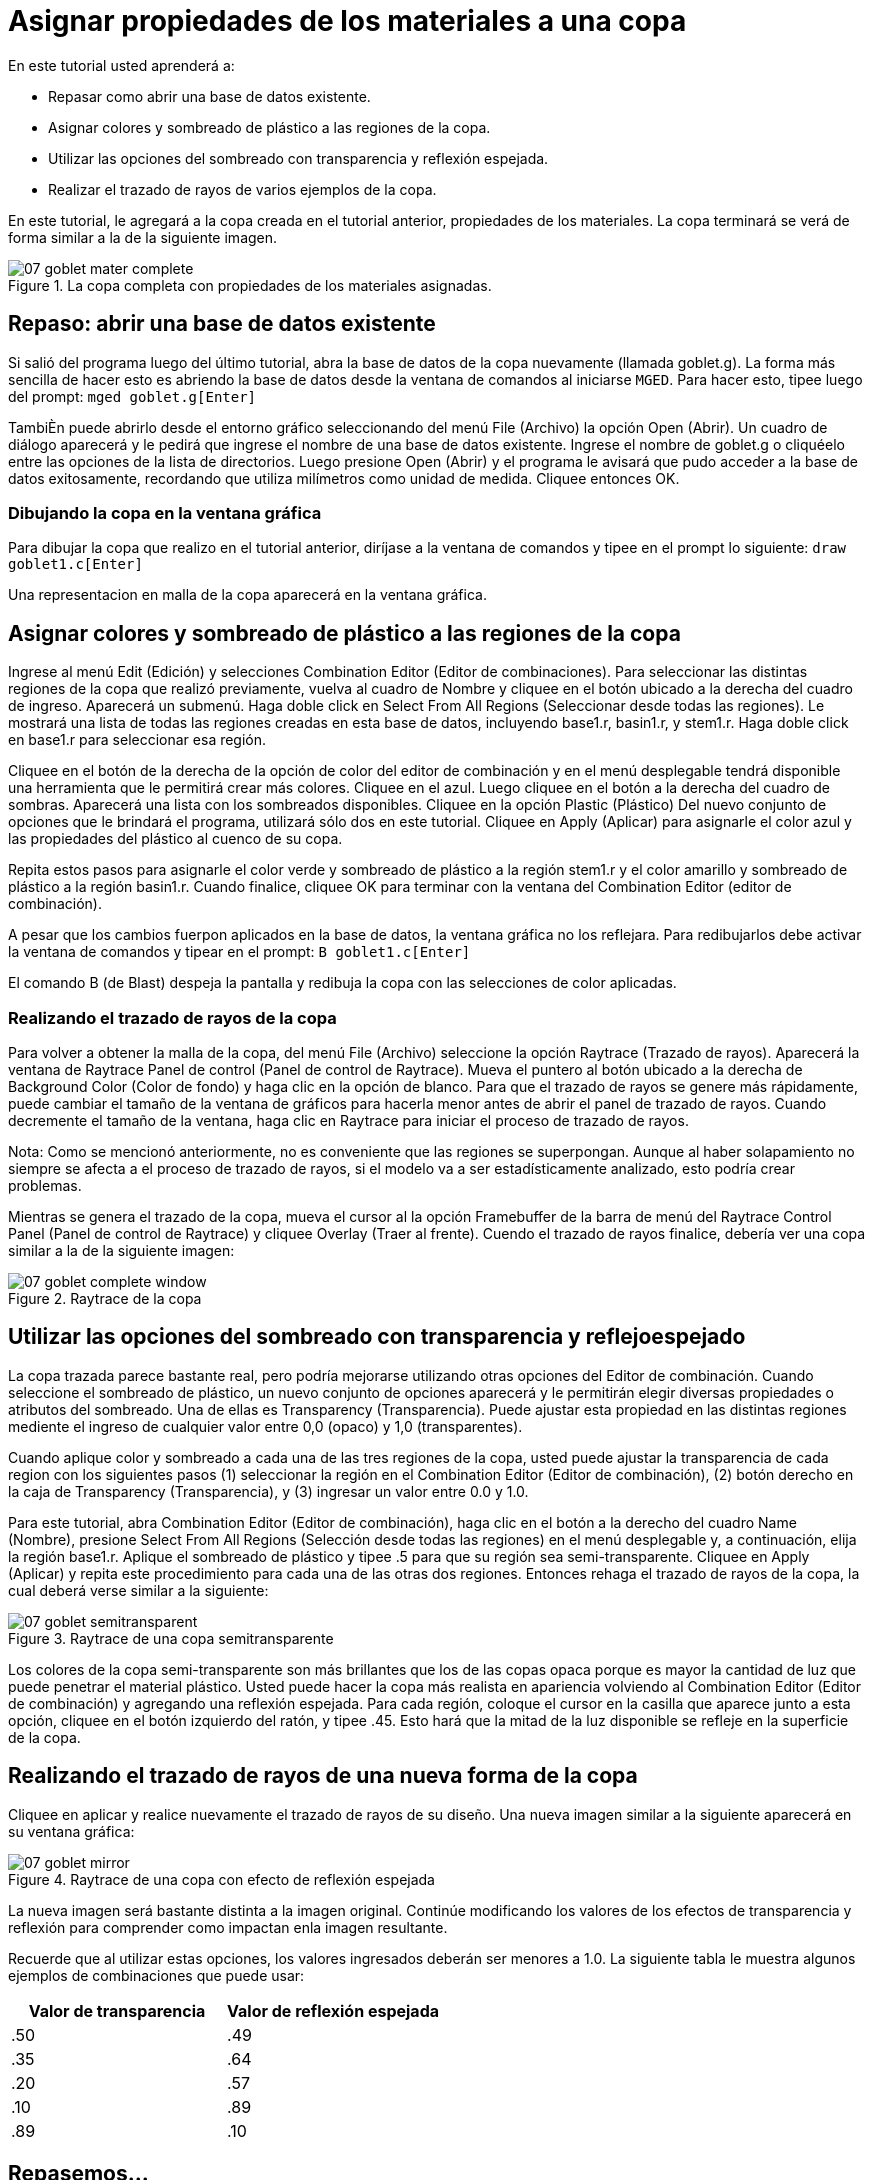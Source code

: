 = Asignar propiedades de los materiales a una copa   

En este tutorial usted aprenderá a: 

* Repasar como abrir una base de datos existente.
* Asignar colores y sombreado de plástico a las regiones de la copa. 
* Utilizar las opciones del sombreado con transparencia y reflexión espejada.
* Realizar el trazado de rayos de varios ejemplos de la copa. 

En este tutorial, le agregará a la copa creada en el tutorial anterior, propiedades de los materiales.
La copa terminará se verá de forma similar a la de la siguiente imagen. 

.La copa completa con propiedades de los materiales asignadas.
image::mged/07_goblet_mater_complete.png[]


[[_goblet_review_opening_db]]
== Repaso: abrir una base de datos existente

Si salió del programa luego del último tutorial, abra la base de datos de la copa nuevamente (llamada goblet.g). La forma más sencilla de hacer esto es abriendo la base de datos desde la ventana de comandos al iniciarse [app]``MGED``.
Para hacer esto, tipee luego del prompt: `mged goblet.g[Enter]`

TambiÈn puede abrirlo desde el entorno gráfico seleccionando del menú File (Archivo) la opción Open (Abrir). Un cuadro de diálogo aparecerá y le pedirá que ingrese el nombre de una base de datos existente.
Ingrese el nombre de goblet.g o cliquéelo entre las opciones de la lista de directorios.
Luego presione Open (Abrir) y el programa le avisará que pudo acceder a la base de datos exitosamente, recordando que utiliza milímetros como unidad de medida.
Cliquee entonces OK. 

=== Dibujando la copa en la ventana gráfica

Para dibujar la copa que realizo en el tutorial anterior, diríjase a la ventana de comandos y tipee en el prompt lo siguiente: `draw goblet1.c[Enter]`

Una representacion en malla de la copa aparecerá en la ventana gráfica. 

[[_goblet_assign_colors]]
== Asignar colores y sombreado de plástico a las regiones de la copa 

Ingrese al menú Edit (Edición) y selecciones Combination Editor (Editor de combinaciones). Para seleccionar las distintas regiones de la copa que realizó previamente, vuelva al cuadro de Nombre y cliquee en el botón ubicado a la derecha del cuadro de ingreso.
Aparecerá un submenú.
Haga doble click en Select From All Regions (Seleccionar desde todas las regiones). Le mostrará una lista de todas las regiones creadas en esta base de datos, incluyendo base1.r, basin1.r, y stem1.r.
Haga doble click en base1.r para seleccionar esa región. 

Cliquee en el botón de la derecha de la opción de color del editor de combinación y en el menú desplegable tendrá disponible una herramienta que le permitirá crear más colores.
Cliquee en el azul.
Luego cliquee en el botón a la derecha del cuadro de sombras.
Aparecerá una lista con los sombreados disponibles.
Cliquee en la opción Plastic (Plástico) Del nuevo conjunto de opciones que le brindará el programa, utilizará sólo dos en este tutorial.
Cliquee en Apply (Aplicar) para asignarle el color azul y las propiedades del plástico al cuenco de su copa. 

Repita estos pasos para asignarle el color verde y sombreado de plástico a la región stem1.r y el color amarillo y sombreado de plástico a la región basin1.r.
Cuando finalice, cliquee OK para terminar con la ventana del Combination Editor (editor de combinación). 

A pesar que los cambios fuerpon aplicados en la base de datos, la ventana gráfica no los reflejara.
Para redibujarlos debe activar la ventana de comandos y tipear en el prompt: `B goblet1.c[Enter]`

El comando B (de Blast) despeja la pantalla y redibuja la copa con las selecciones de color aplicadas. 

=== Realizando el trazado de rayos de la copa

Para volver a obtener la malla de la copa, del menú File (Archivo) seleccione la opción Raytrace (Trazado de rayos). Aparecerá la ventana de Raytrace Panel de control (Panel de control de Raytrace). Mueva el puntero al botón ubicado a la derecha de Background Color (Color de fondo) y haga clic en la opción de blanco.
Para que el trazado de rayos se genere más rápidamente, puede cambiar el tamaño de la ventana de gráficos para hacerla menor antes de abrir el panel de trazado de rayos.
Cuando decremente el tamaño de la ventana, haga clic en Raytrace para iniciar el proceso de trazado de rayos. 

Nota: Como se mencionó anteriormente, no es conveniente que las regiones se superpongan.
Aunque al haber solapamiento no siempre se afecta a el proceso de trazado de rayos, si el modelo va a ser estadísticamente analizado, esto podría crear problemas. 

Mientras se genera el trazado de la copa, mueva el cursor al la opción Framebuffer de la barra de menú del Raytrace Control Panel (Panel de control de Raytrace) y cliquee Overlay (Traer al frente). Cuendo el trazado de rayos finalice, debería ver una copa similar a la de la siguiente imagen: 

.Raytrace de la copa
image::mged/07_goblet_complete_window.png[]


[[_goblet_transparency_mirror]]
== Utilizar las opciones del sombreado con transparencia y reflejoespejado 

La copa trazada parece bastante real, pero podría mejorarse utilizando otras opciones del Editor de combinación.
Cuando seleccione el sombreado de plástico, un nuevo conjunto de opciones aparecerá y le permitirán elegir diversas propiedades o atributos del sombreado.
Una de ellas es Transparency (Transparencia). Puede ajustar esta propiedad en las distintas regiones mediente el ingreso de cualquier valor entre 0,0 (opaco) y 1,0 (transparentes). 

Cuando aplique color y sombreado a cada una de las tres regiones de la copa, usted puede ajustar la transparencia de cada region con los siguientes pasos (1) seleccionar la región en el Combination Editor (Editor de combinación), (2) botón derecho en la caja de Transparency (Transparencia), y (3) ingresar un valor entre 0.0 y 1.0. 

Para este tutorial, abra Combination Editor (Editor de combinación), haga clic en el botón a la derecho del cuadro Name (Nombre), presione Select From All Regions (Selección desde todas las regiones) en el menú desplegable y, a continuación, elija la región base1.r.
Aplique el sombreado de plástico y tipee .5 para que su región sea semi-transparente.
Cliquee en Apply (Aplicar) y repita este procedimiento para cada una de las otras dos regiones.
Entonces rehaga el trazado de rayos de la copa, la cual deberá verse similar a la siguiente: 

.Raytrace de una copa semitransparente
image::mged/07_goblet_semitransparent.png[]

Los colores de la copa semi-transparente son más brillantes que los de las copas opaca porque es mayor la cantidad de luz que puede penetrar el material plástico.
Usted puede hacer la copa más realista en apariencia volviendo al Combination Editor (Editor de combinación) y agregando una reflexión espejada.
Para cada región, coloque el cursor en la casilla que aparece junto a esta opción, cliquee en el botón izquierdo del ratón, y tipee .45.
Esto hará que la mitad de la luz disponible se refleje en la superficie de la copa. 

[[_goblet_newforms_raytrace]]
== Realizando el trazado de rayos de una nueva forma de la copa 

Cliquee en aplicar y realice nuevamente el trazado de rayos de su diseño.
Una nueva imagen similar a la siguiente aparecerá en su ventana gráfica: 

.Raytrace de una copa con efecto de reflexi&#xF3;n espejada
image::mged/07_goblet_mirror.png[]

La nueva imagen será bastante distinta a la imagen original.
Continúe modificando los valores de los efectos de transparencia y reflexión para comprender como impactan enla imagen resultante. 

Recuerde que al utilizar estas opciones, los valores ingresados deberán ser menores a 1.0.
La siguiente tabla le muestra algunos ejemplos de combinaciones que puede usar: 

[cols="1,1", frame="all", options="header"]
|===
| Valor de transparencia
| Valor de reflexión espejada


|.50
|.49

|.35
|.64

|.20
|.57

|.10
|.89

|.89
|.10
|===

[[_goblet_material_properties_review]]
== Repasemos...

En este tutorial usted repasó la apertura de una base de datos y aprendió a: 

* Asignar colores y sombreado de plástico a las regiones de la copa. 
* Utilizar las opciones del sombreado con transparencia y reflexión espejada. 
* Realizar el trazado de rayos de varios ejemplos de la copa. 
